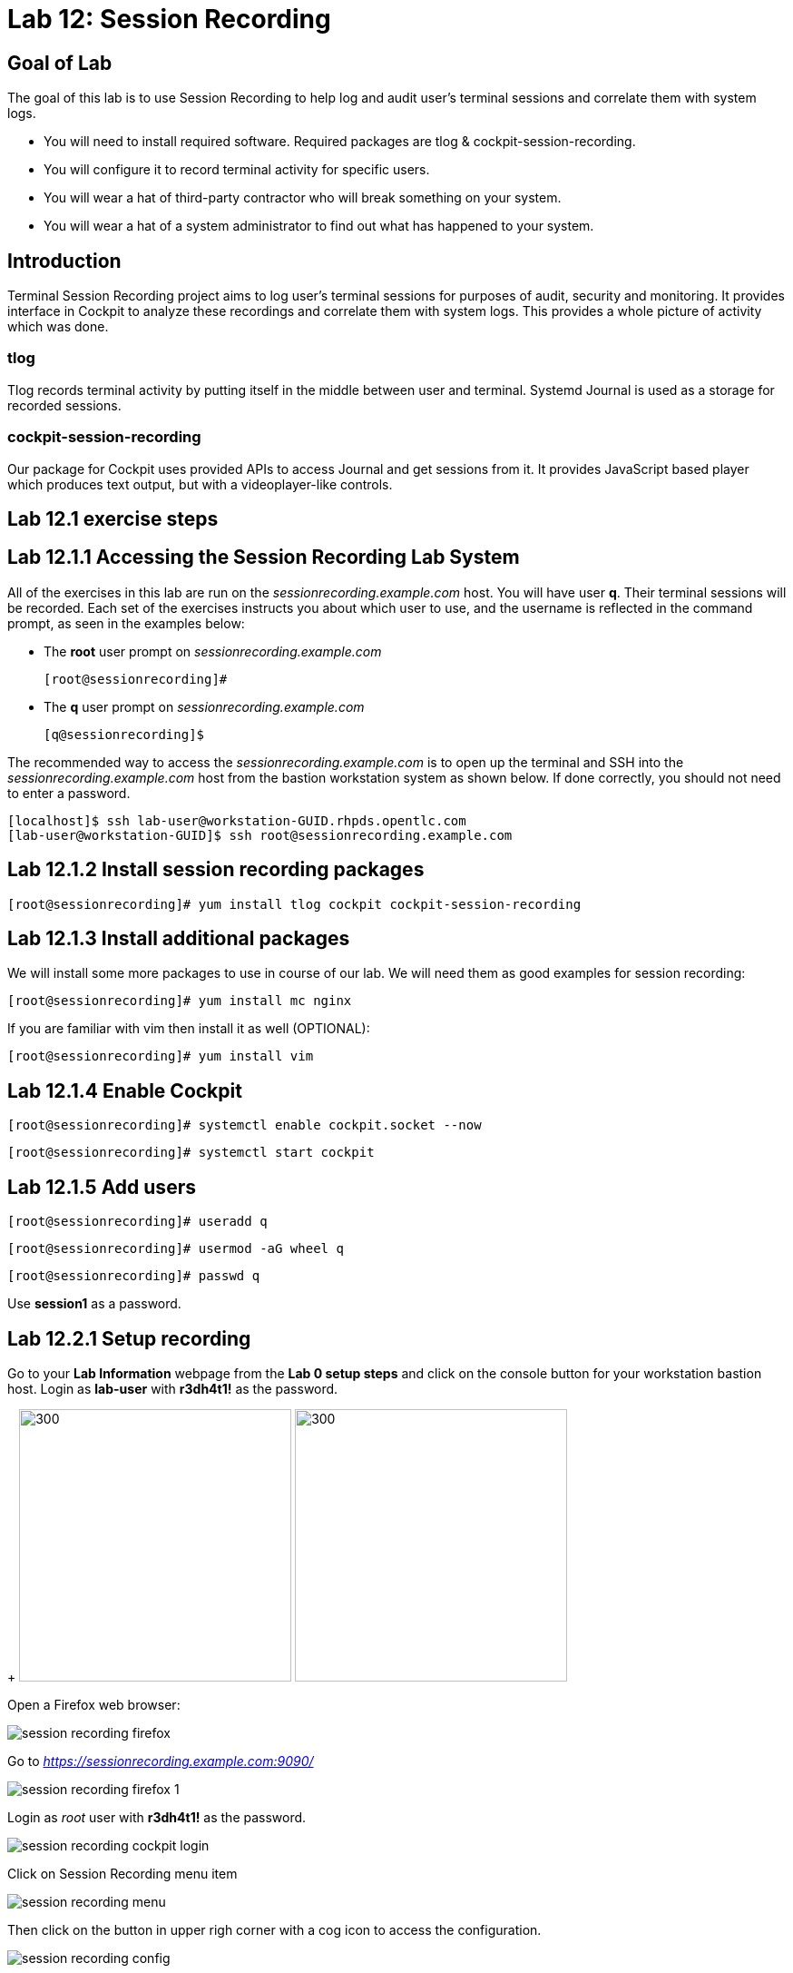 
= Lab 12: Session Recording

== Goal of Lab
The goal of this lab is to use Session Recording to help log and audit user's terminal sessions and correlate them with system logs.

* You will need to install required software. Required packages are tlog & cockpit-session-recording.
* You will configure it to record terminal activity for specific users.
* You will wear a hat of third-party contractor who will break something on your system.
* You will wear a hat of a system administrator to find out what has happened to your system.

== Introduction
Terminal Session Recording project aims to log user's terminal sessions for purposes of audit, security and monitoring. It provides interface in Cockpit to analyze these recordings and correlate them with system logs. This provides a whole picture of activity which was done.

=== tlog
Tlog records terminal activity by putting itself in the middle between user and terminal. Systemd Journal is used as a storage for recorded sessions.

=== cockpit-session-recording
Our package for Cockpit uses provided APIs to access Journal and get sessions from it. It provides JavaScript based player which produces text output, but with a videoplayer-like controls.

== Lab 12.1 exercise steps

== Lab 12.1.1 Accessing the Session Recording Lab System

All of the exercises in this lab are run on the _sessionrecording.example.com_ host. You will have user *q*. Their terminal sessions will be recorded. Each set of the exercises instructs you about which user to use, and the username is reflected in the command prompt, as seen in the examples below:

 * The *root* user prompt on _sessionrecording.example.com_

    [root@sessionrecording]#

 * The *q* user prompt on _sessionrecording.example.com_

    [q@sessionrecording]$

The recommended way to access the _sessionrecording.example.com_ is to open up the terminal and SSH into the
_sessionrecording.example.com_ host from the bastion workstation system as shown below.  If done
correctly, you should not need to enter a password.

	[localhost]$ ssh lab-user@workstation-GUID.rhpds.opentlc.com
	[lab-user@workstation-GUID]$ ssh root@sessionrecording.example.com

== Lab 12.1.2 Install session recording packages

    [root@sessionrecording]# yum install tlog cockpit cockpit-session-recording
    
== Lab 12.1.3 Install additional packages

We will install some more packages to use in course of our lab. We will need them as good examples for session recording:

    [root@sessionrecording]# yum install mc nginx

If you are familiar with vim then install it as well (OPTIONAL):

    [root@sessionrecording]# yum install vim

== Lab 12.1.4 Enable Cockpit

    [root@sessionrecording]# systemctl enable cockpit.socket --now

    [root@sessionrecording]# systemctl start cockpit

== Lab 12.1.5 Add users

    [root@sessionrecording]# useradd q

    [root@sessionrecording]# usermod -aG wheel q

    [root@sessionrecording]# passwd q

Use *session1* as a password.

== Lab 12.2.1 Setup recording

Go to your *Lab Information* webpage from the *Lab 0 setup steps* and click on the console button for your workstation bastion host. Login as *lab-user* with *r3dh4t1!* as the password.
+
image:images/lab1.1-workstationconsole.png[300,300]
image:images/lab1.1-labuserlogin.png[300,300]

Open a Firefox web browser: 

image:images/session_recording_firefox.png[]

Go to _https://sessionrecording.example.com:9090/_

image:images/session_recording_firefox_1.png[]

Login as _root_ user with *r3dh4t1!* as the password.

image:images/session_recording_cockpit_login.png[]

Click on Session Recording menu item

image:images/session_recording_menu.png[]

Then click on the button in upper righ corner with a cog icon to access the configuration.

image:images/session_recording_config.png[]

Take a look on the configuration of tlog-rec-session.conf which is represented as "General Configuration" in Cockpit

image:images/session_recording_tlog_conf.png[]

Enable logging of user's input by clicking the corresponding checkbox:

image:images/session_recording_tlog_conf_1.png[]

Then, press the "Save" button.

Now you should configure users to be recorded using of ot the following three methods, using:

* cockpit
* sssd config in terminal
* changing user's login shell

===== Lab 12.2.2 Setup recorded users using cockpit-session-recording (PREFERRED method)

While staying on the same page as in previous chapter do the following.

Choose "*Some*" option in Scope dropdown and put "*q*" in the Users input. Then click the *Save* button.

image:images/session_recording_sssd.png[]

Do not forget to click the *Save* button.

That is it. Now the "*q*" user will be recorded.
Jump directly to "Lab 12.15.1 Creating sessions recorded by tlog" section, skip the other user configuration methods.

==== Lab 12.3.1 Setup recorded users using terminal (OPTIONAL method)

*If you used preferred method using cockpit-session-recording then you don't need to do this step, because it will produce the same result.*

Open sssd session recording configuration file using vi editor

    [root@sessionrecording]# vi /etc/sssd/conf.d/sssd-session-recording.conf

*If something goes wrong* hit *Esc* key several times and then type *:q!* and press *Enter*. This will cause vi to exit without saving changes to the file.

Press *i* to enter in edit mode in vi. Change the line

    scope=none

to

    scope=some

Then change the line

    users=

to

    users=q

Press *Esc* to exit edit mode and then type *:wq!* and press *Enter* to save file and exit from vi. After this do

    [root@sessionrecording]# cat /etc/sssd/conf.d/sssd-session-recording.conf

You should see this as an output:

    [session_recording]
    scope=some
    users=q
    groups=

Then you need to restart SSSD, so that changes will take place:

    [root@sessionrecording]# systemctl restart sssd
    
Jump directly to "Creating sessions recorded by tlog" section, skip the other user configuration methods.

==== Lab 12.4.1 One more way to enable recording by changing user's shell and avoiding usage of SSSD (OPTIONAL method)

In this case user will have to change user's shell to tlog-rec-session, so that their working shell will be the one that is listed in the tlog-rec-session.conf configuration file ( /bin/bash by default ).

    [root@sessionrecording]# yum install util-linux-user

Then

    [root@sessionrecording]# chsh q

And input */usr/bin/tlog-rec-session*

    Changing shell for q.
    New shell [/bin/bash]
    /usr/bin/tlog-rec-session
    chsh: Warning: "/usr/bin/tlog-rec-session" is not listed in /etc/shells.
    Shell changed.

This will make user to be recorded on next login.

== Lab 12.5.1 Creating sessions recorded by tlog

Let's create some activity by one of the recorded users. Then you will be able to play it back in Cockpit.

Login using SSH to the same machine:

    [root@sessionrecording]# ssh q@sessionrecording.example.com

Use *session1* as password.

You will see notice message in terminal right after login

image:images/session_recording_notice.png[]

Remember, that this session is being recorded. You could try to resize session window to see it's supported later.

    [q@sessionrecording]$ mc

You will see mc launched

image:images/session_recording_mc.png[]

Try to use by navigating to various directories. Then press F10 or click on Quit button in the right bottom corner.

Let's imitate a real world scenario by breaking the nginx web server configuration file, so that later we will be able to investigate the problem using session recording in cockpit.

    [q@sessionrecording]$ sudo vi /etc/nginx/nginx.conf

image:images/session_recording_nginx.png[]

Let's remove *;* in the line *worker_connections 1024;* like this:

image:images/session_recording_nginx_broken.png[]

Next we will restart the nginx server:

    [q@sessionrecording]$ sudo systemctl restart nginx

The restart will fail due to the error we created in nginx.conf file, this will be used as an example.
You will see an error message like this:

image:images/session_recording_nginx_error.png[]

Now, it is time to login to cockpit and use cockpit-session-recording to investigate why the web server does not work.

=== Lab 12.6.1 Using Session Player from Cockpit UI

Go to your *Lab Information* webpage from the *Lab 0 setup steps* and click on the console button for your workstation bastion host. Login as *lab-user* with *r3dh4t1!* as the password.
+
image:images/lab1.1-workstationconsole.png[300,300]
image:images/lab1.1-labuserlogin.png[300,300]

Open a Firefox web browser: 

image:images/session_recording_firefox.png[]

Go to _https://sessionrecording.example.com:9090/_

image:images/session_recording_firefox_1.png[]

Login as _root_ user with *r3dh4t1!* as the password.

image:images/session_recording_cockpit_login.png[]

Click on the Session Recording menu item

image:images/session_recording_menu.png[]

Your session will appear in the list of sessions. Of course data will be different. Click on it to open it:

image:images/session_recording_session_list.png[]

Click on "*Play*" button to start playback of the session or just use hotkey "*p*" to achieve the same result:

image:images/session_recording_play.png[]

You can also navigate the session frame-by-frame using "*Skip Frame*" button or hotkey "*.*":

image:images/session_recording_skipframe.png[]

Try to play with other controls. Speed controls:

image:images/session_recording_speed_control.png[]

Restart playback and fast-forward to end:

image:images/session_recording_fastforward.png[]

Zoom controls: 

image:images/session_recording_zoom_controls.png[]

Switch between selection of text and drag'n'pan of zoomed content:

image:images/session_recording_dragnpan.png[]

Searching for appearance of a specific keyword in the session. It shows closest beginning of "frame" with match:

image:images/session_recording_search_button.png[]

In session player the action of restarting nginx should look something like this:

image:images/session_recording_cockpit_nginx_restart.png[]

In the bottom part of the page the correlated logs are shown. You should be able to find the corresponding messages:

image:images/session_recording_cockpit_nginx_error.png[]

Clicking on the timestamp event in the logs panel will jump to the same time in the session.

You can try searching for "nginx.conf" to find time when the config was edited. The Closest time will be shown,  clicking on it will rewind the player position to that time.

image:images/session_recording_search.png[]

<<top>>
link:README.adoc#table-of-contents[ Table of Contents ] | link:lab12_SessionRecording.adoc[ Lab 12: Session Recording ]

